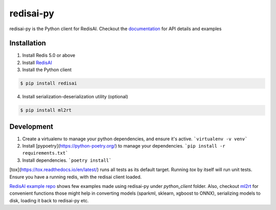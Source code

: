 ==========
redisai-py
==========

.. image:: https://img.shields.io/github/license/RedisAI/redisai-py.svg
        :target: https://github.com/RedisAI/redisai-py

.. image:: https://badge.fury.io/py/redisai.svg
        :target: https://badge.fury.io/py/redisai

.. image:: https://circleci.com/gh/RedisAI/redisai-py/tree/master.svg?style=svg
        :target: https://circleci.com/gh/RedisAI/redisai-py/tree/master

.. image:: https://img.shields.io/github/release/RedisAI/redisai-py.svg
        :target: https://github.com/RedisAI/redisai-py/releases/latest

.. image:: https://codecov.io/gh/RedisAI/redisai-py/branch/master/graph/badge.svg
        :target: https://codecov.io/gh/RedisAI/redisai-py

.. image:: https://readthedocs.org/projects/redisai-py/badge/?version=latest
        :target: https://redisai-py.readthedocs.io/en/latest/?badge=latest

.. image:: https://img.shields.io/badge/Forum-RedisAI-blue
        :target: https://forum.redislabs.com/c/modules/redisai

.. image:: https://img.shields.io/discord/697882427875393627?style=flat-square
        :target: https://discord.gg/rTQm7UZ

redisai-py is the Python client for RedisAI. Checkout the
`documentation <https://redisai-py.readthedocs.io/en/latest/>`_ for API details and examples

Installation
------------

1. Install Redis 5.0 or above
2. Install `RedisAI <http://redisai.io>`_
3. Install the Python client

.. code-block:: bash

    $ pip install redisai


4. Install serialization-deserialization utility (optional)

.. code-block:: bash

    $ pip install ml2rt

Development
-----------

1. Create a virtualenv to manage your python dependencies, and ensure it's active.
   ```virtualenv -v venv```
2. Install [pypoetry](https://python-poetry.org/) to manage your dependencies.
   ```pip install -r requirements.txt```
3. Install dependencies.
   ```poetry install```

[tox](https://tox.readthedocs.io/en/latest/) runs all tests as its default target. Running *tox* by itself will run unit tests. Ensure you have a running redis, with the redisai client loaded.

`RedisAI example repo <https://github.com/RedisAI/redisai-examples>`_ shows few examples
made using redisai-py under `python_client` folder. Also, checkout
`ml2rt <https://github.com/hhsecond/ml2rt>`_ for convenient functions those might help in
converting models (sparkml, sklearn, xgboost to ONNX), serializing models to disk, loading
it back to redisai-py etc.
